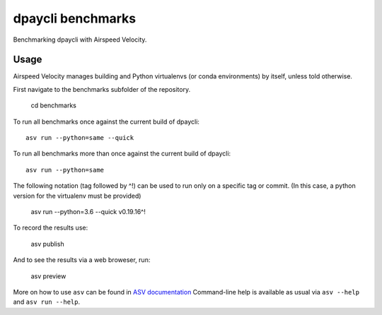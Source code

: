 ..  -*- rst -*-

===============
dpaycli benchmarks
===============

Benchmarking dpaycli with Airspeed Velocity.


Usage
-----

Airspeed Velocity manages building and Python virtualenvs (or conda
environments) by itself, unless told otherwise.

First navigate to the benchmarks subfolder of the repository.

    cd benchmarks

To run all benchmarks once against the current build of dpaycli::

    asv run --python=same --quick

To run all benchmarks more than once against the current build of dpaycli::

    asv run --python=same

The following notation (tag followed by ^!) can be used to run only on a
specific tag or commit.  (In this case, a python version for the virtualenv
must be provided)

    asv run --python=3.6 --quick v0.19.16^!

To record the results use:

    asv publish

And to see the results via a web broweser, run:

    asv preview

More on how to use ``asv`` can be found in `ASV documentation`_
Command-line help is available as usual via ``asv --help`` and
``asv run --help``.

.. _ASV documentation: https://asv.readthedocs.io/
